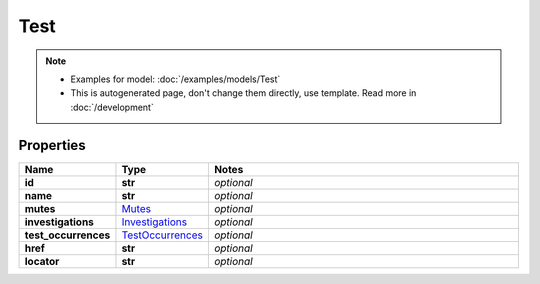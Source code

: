 Test
#########

.. note::

  + Examples for model: :doc:`/examples/models/Test`
  + This is autogenerated page, don't change them directly, use template. Read more in :doc:`/development`

Properties
----------
.. list-table::
   :widths: 15 15 70
   :header-rows: 1

   * - Name
     - Type
     - Notes
   * - **id**
     - **str**
     - `optional` 
   * - **name**
     - **str**
     - `optional` 
   * - **mutes**
     -  `Mutes <./Mutes.html>`_
     - `optional` 
   * - **investigations**
     -  `Investigations <./Investigations.html>`_
     - `optional` 
   * - **test_occurrences**
     -  `TestOccurrences <./TestOccurrences.html>`_
     - `optional` 
   * - **href**
     - **str**
     - `optional` 
   * - **locator**
     - **str**
     - `optional` 


